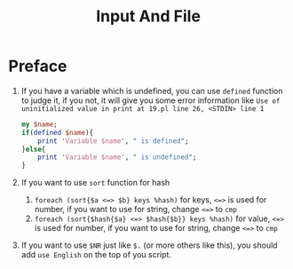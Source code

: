 #+TITLE: Input And File
* Preface
1. If you have a variable which is undefined, you can use ~defined~ function to judge it, if you not, it will give you some error information like ~Use of uninitialized value in print at 19.pl line 26, <STDIN> line 1~
   #+begin_src perl :results output
my $name;
if(defined $name){
    print 'Variable $name', " is defined";
}else{
    print 'Variable $name', " is undefined";
}
   #+end_src

2. If you want to use ~sort~ function for hash
   1. ~foreach (sort{$a <=> $b} keys %hash)~ for keys, ~<=>~ is used for number, if you want to use for string, change ~<=>~ to ~cmp~
   2. ~foreach (sort{$hash{$a} <=> $hash{$b}} keys %hash)~ for value, ~<=>~ is used for number, if you want to use for string, change ~<=>~ to ~cmp~
3. If you want to use ~$NR~ just like ~$.~ (or more others like this), you should add ~use English~ on the top of you script.
